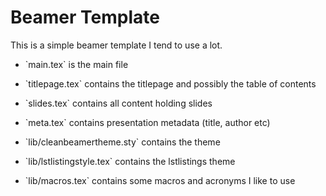 * Beamer Template
  This is a simple beamer template I tend to use a lot.

  - `main.tex` is the main file
  - `titlepage.tex` contains the titlepage and possibly the table of contents
  - `slides.tex` contains all content holding slides
  - `meta.tex` contains presentation metadata (title, author etc)

  - `lib/cleanbeamertheme.sty` contains the theme
  - `lib/lstlistingstyle.tex` contains the lstlistings theme
  - `lib/macros.tex` contains some macros and acronyms I like to use
